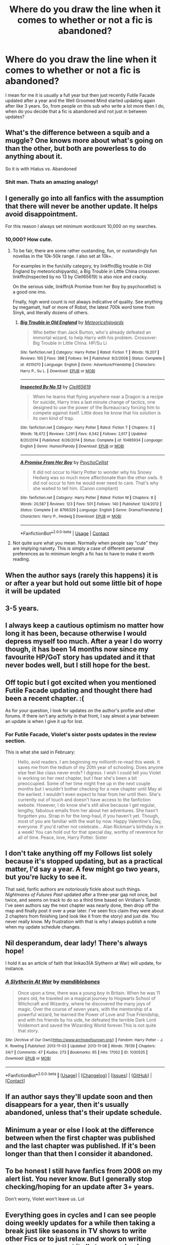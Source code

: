 #+TITLE: Where do you draw the line when it comes to whether or not a fic is abandoned?

* Where do you draw the line when it comes to whether or not a fic is abandoned?
:PROPERTIES:
:Author: TimeTurner394
:Score: 10
:DateUnix: 1522726444.0
:DateShort: 2018-Apr-03
:END:
I mean for me it is usually a full year but then just recently Futile Facade updated after a year and the Well Groomed Mind started updating again after like 3 years. So, from people on this sub who write a lot more then I do, when do you decide that a fic is abandoned and not just in between updates?


** What's the difference between a squib and a muggle? One knows more about what's going on than the other, but both are powerless to do anything about it.

So it is with Hiatus vs. Abandoned
:PROPERTIES:
:Author: wordhammer
:Score: 49
:DateUnix: 1522734769.0
:DateShort: 2018-Apr-03
:END:

*** Shit man. Thats an amazing analogy!
:PROPERTIES:
:Author: Arsenal_49_Spurs_0
:Score: 8
:DateUnix: 1522746562.0
:DateShort: 2018-Apr-03
:END:


** I generally go into all fanfics with the assumption that there will never be another update. It helps avoid disappointment.

For this reason I always set minimum wordcount 10,000 on my searches.
:PROPERTIES:
:Author: Taure
:Score: 22
:DateUnix: 1522741228.0
:DateShort: 2018-Apr-03
:END:

*** 10,000? How cute.
:PROPERTIES:
:Author: Murphy540
:Score: 11
:DateUnix: 1522779370.0
:DateShort: 2018-Apr-03
:END:

**** To be fair, there are some rather oustanding, fun, or oustandingly fun novellas in the 10k-50k range. I also set at 10k+.

For examples in the fun/silly category, try linkffn(Big trouble in Old England by meteoricshipyards), a Big Trouble in Little China crossover. linkffn(Inspected by no 13 by Clell65619) is also nice and cracky.

On the serious side, linkffn(A Promise from her Boy by psychocellist) is a good one imo.

Finally, high word count is not always indicative of quality. See anything by megamatt, half or more of Robst, the latest 700k word tome from Sinyk, and literally dozens of others.
:PROPERTIES:
:Author: Sturmundsterne
:Score: 4
:DateUnix: 1522810823.0
:DateShort: 2018-Apr-04
:END:

***** [[https://www.fanfiction.net/s/4515070/1/][*/Big Trouble in Old England/*]] by [[https://www.fanfiction.net/u/897648/Meteoricshipyards][/Meteoricshipyards/]]

#+begin_quote
  Who better than Jack Burton, who's already defeated an immortal wizard, to help Harry with his problem. Crossover: Big Trouble in Little China. HP/Su Li
#+end_quote

^{/Site/:} ^{fanfiction.net} ^{*|*} ^{/Category/:} ^{Harry} ^{Potter} ^{*|*} ^{/Rated/:} ^{Fiction} ^{T} ^{*|*} ^{/Words/:} ^{19,207} ^{*|*} ^{/Reviews/:} ^{105} ^{*|*} ^{/Favs/:} ^{388} ^{*|*} ^{/Follows/:} ^{94} ^{*|*} ^{/Published/:} ^{9/2/2008} ^{*|*} ^{/Status/:} ^{Complete} ^{*|*} ^{/id/:} ^{4515070} ^{*|*} ^{/Language/:} ^{English} ^{*|*} ^{/Genre/:} ^{Adventure/Friendship} ^{*|*} ^{/Characters/:} ^{Harry} ^{P.,} ^{Su} ^{L.} ^{*|*} ^{/Download/:} ^{[[http://www.ff2ebook.com/old/ffn-bot/index.php?id=4515070&source=ff&filetype=epub][EPUB]]} ^{or} ^{[[http://www.ff2ebook.com/old/ffn-bot/index.php?id=4515070&source=ff&filetype=mobi][MOBI]]}

--------------

[[https://www.fanfiction.net/s/10485934/1/][*/Inspected By No 13/*]] by [[https://www.fanfiction.net/u/1298529/Clell65619][/Clell65619/]]

#+begin_quote
  When he learns that flying anywhere near a Dragon is a recipe for suicide, Harry tries a last minute change of tactics, one designed to use the power of the Bureaucracy forcing him to compete against itself. Little does he know that his solution is its own kind of trap.
#+end_quote

^{/Site/:} ^{fanfiction.net} ^{*|*} ^{/Category/:} ^{Harry} ^{Potter} ^{*|*} ^{/Rated/:} ^{Fiction} ^{T} ^{*|*} ^{/Chapters/:} ^{3} ^{*|*} ^{/Words/:} ^{18,472} ^{*|*} ^{/Reviews/:} ^{1,291} ^{*|*} ^{/Favs/:} ^{6,542} ^{*|*} ^{/Follows/:} ^{2,617} ^{*|*} ^{/Updated/:} ^{8/20/2014} ^{*|*} ^{/Published/:} ^{6/26/2014} ^{*|*} ^{/Status/:} ^{Complete} ^{*|*} ^{/id/:} ^{10485934} ^{*|*} ^{/Language/:} ^{English} ^{*|*} ^{/Genre/:} ^{Humor/Parody} ^{*|*} ^{/Download/:} ^{[[http://www.ff2ebook.com/old/ffn-bot/index.php?id=10485934&source=ff&filetype=epub][EPUB]]} ^{or} ^{[[http://www.ff2ebook.com/old/ffn-bot/index.php?id=10485934&source=ff&filetype=mobi][MOBI]]}

--------------

[[https://www.fanfiction.net/s/8766329/1/][*/A Promise From Her Boy/*]] by [[https://www.fanfiction.net/u/4399868/PsychoCellist][/PsychoCellist/]]

#+begin_quote
  It did not occur to Harry Potter to wonder why his Snowy Hedwig was so much more affectionate than the other owls. It did not occur to him he would ever need to care. That's why she waited to tell him. (Canon compliant)
#+end_quote

^{/Site/:} ^{fanfiction.net} ^{*|*} ^{/Category/:} ^{Harry} ^{Potter} ^{*|*} ^{/Rated/:} ^{Fiction} ^{M} ^{*|*} ^{/Chapters/:} ^{8} ^{*|*} ^{/Words/:} ^{20,587} ^{*|*} ^{/Reviews/:} ^{123} ^{*|*} ^{/Favs/:} ^{501} ^{*|*} ^{/Follows/:} ^{140} ^{*|*} ^{/Published/:} ^{12/4/2012} ^{*|*} ^{/Status/:} ^{Complete} ^{*|*} ^{/id/:} ^{8766329} ^{*|*} ^{/Language/:} ^{English} ^{*|*} ^{/Genre/:} ^{Drama/Friendship} ^{*|*} ^{/Characters/:} ^{Harry} ^{P.,} ^{Hedwig} ^{*|*} ^{/Download/:} ^{[[http://www.ff2ebook.com/old/ffn-bot/index.php?id=8766329&source=ff&filetype=epub][EPUB]]} ^{or} ^{[[http://www.ff2ebook.com/old/ffn-bot/index.php?id=8766329&source=ff&filetype=mobi][MOBI]]}

--------------

*FanfictionBot*^{2.0.0-beta} | [[https://github.com/tusing/reddit-ffn-bot/wiki/Usage][Usage]] | [[https://www.reddit.com/message/compose?to=tusing][Contact]]
:PROPERTIES:
:Author: FanfictionBot
:Score: 1
:DateUnix: 1522810853.0
:DateShort: 2018-Apr-04
:END:


**** Not quite sure what you mean. Normally when people say "cute" they are implying naivety. This is simply a case of different personal preferences as to minimum length a fic has to have to make it worth reading.
:PROPERTIES:
:Author: Taure
:Score: 4
:DateUnix: 1522825238.0
:DateShort: 2018-Apr-04
:END:


** When the author says (rarely this happens) it is or after a year but hold out some little bit of hope it will be updated
:PROPERTIES:
:Author: MagicParrot36
:Score: 5
:DateUnix: 1522728413.0
:DateShort: 2018-Apr-03
:END:


** 3-5 years.
:PROPERTIES:
:Author: KittenPoop90041
:Score: 6
:DateUnix: 1522728584.0
:DateShort: 2018-Apr-03
:END:


** I always keep a cautious optimism no matter how long it has been, because otherwise I would depress myself too much. After a year I do worry though, it has been 14 months now since my favourite HP/GoT story has updated and it that never bodes well, but I still hope for the best.
:PROPERTIES:
:Author: smurph26
:Score: 4
:DateUnix: 1522743586.0
:DateShort: 2018-Apr-03
:END:


** Off topic but I got excited when you mentioned Futile Facade updating and thought there had been a recent chapter. :(

As for your question, I look for updates on the author's profile and other forums. If there isn't any activity in that front, I say almost a year between an update is when I give it up for lost.
:PROPERTIES:
:Author: Megabyte117
:Score: 5
:DateUnix: 1522744105.0
:DateShort: 2018-Apr-03
:END:

*** For Futile Facade, Violet's sister posts updates in the review section.

This is what she said in February:

#+begin_quote
  Hello, avid readers. I am beginning my millionth re-read this week. It saves me from the tedium of my 20th year of schooling. Does anyone else feel like class never ends? I digress. I wish I could tell you Violet is working on her next chapter, but I fear she's been a bit preoccupied. Some of her time might free up in the next couple months but I wouldn't bother checking for a new chapter until May at the earliest. I wouldn't even expect to hear from her until then. She's currently out of touch and doesn't have access to the fanfiction website. However, I do know she's still alive because I get regular, lengthy, fabulous emails from her about her adventures. She hasn't forgotten you. Strap in for the long-haul, if you haven't yet. Though, most of you are familiar with the wait by now. Happy Valentine's Day, everyone. If you'd rather not celebrate... Alan Rickman's birthday is in a week! You can hold out for that special day, worthy of reverence for all of time. Peace, love, Harry Potter. Sister
#+end_quote
:PROPERTIES:
:Author: _awesaum_
:Score: 1
:DateUnix: 1522798297.0
:DateShort: 2018-Apr-04
:END:


** I don't take anything off my Follows list solely because it's stopped updating, but as a practical matter, I'd say a year. A few might go two years, but you're lucky to see it.

That said, fanfic authors are notoriously fickle about such things. /Nightmares of Futures Past/ updated after a three-year gap not once, but twice, and seems on track to do so a third time based on Viridian's Tumblr. I've seen authors say the next chapter was nearly done, then drop off the map and finally post it over a year later. I've seen fics claim they were about 2 chapters from finishing (and look like it from the story) and just die. You never really know. My frustration with that is why I always publish a note when my update schedule changes.
:PROPERTIES:
:Author: TheWhiteSquirrel
:Score: 4
:DateUnix: 1522771971.0
:DateShort: 2018-Apr-03
:END:


** Nil desperandum, dear lady! There's always hope!

I hold it as an article of faith that linkao3(A Slytherin at War) will update, for instance.
:PROPERTIES:
:Score: 3
:DateUnix: 1522734557.0
:DateShort: 2018-Apr-03
:END:

*** [[https://archiveofourown.org/works/1030535][*/A Slytherin At War/*]] by [[https://www.archiveofourown.org/users/mandiblebones/pseuds/mandiblebones][/mandiblebones/]]

#+begin_quote
  Once upon a time, there was a young boy in Britain. When he was 11 years old, he traveled on a magical journey to Hogwarts School of Witchcraft and Wizardry, where he discovered the many joys of magic. Over the course of seven years, with the mentorship of a powerful wizard, he learned the Power of Love and True Friendship, and with his friends by his side, he defeated the terrible Dark Lord Voldemort and saved the Wizarding World forever.This is not quite that story.
#+end_quote

^{/Site/:} ^{[Archive} ^{of} ^{Our} ^{Own]([[https://www.archiveofourown.org/]])} ^{*|*} ^{/Fandom/:} ^{Harry} ^{Potter} ^{-} ^{J.} ^{K.} ^{Rowling} ^{*|*} ^{/Published/:} ^{2013-11-03} ^{*|*} ^{/Updated/:} ^{2013-11-08} ^{*|*} ^{/Words/:} ^{78139} ^{*|*} ^{/Chapters/:} ^{34/?} ^{*|*} ^{/Comments/:} ^{47} ^{*|*} ^{/Kudos/:} ^{273} ^{*|*} ^{/Bookmarks/:} ^{65} ^{*|*} ^{/Hits/:} ^{17002} ^{*|*} ^{/ID/:} ^{1030535} ^{*|*} ^{/Download/:} ^{[[https://archiveofourown.org/downloads/ma/mandiblebones/1030535/A%20Slytherin%20At%20War.epub?updated_at=1457985889][EPUB]]} ^{or} ^{[[https://archiveofourown.org/downloads/ma/mandiblebones/1030535/A%20Slytherin%20At%20War.mobi?updated_at=1457985889][MOBI]]}

--------------

*FanfictionBot*^{2.0.0-beta} *|* [[[https://github.com/tusing/reddit-ffn-bot/wiki/Usage][Usage]]] | [[[https://github.com/tusing/reddit-ffn-bot/wiki/Changelog][Changelog]]] | [[[https://github.com/tusing/reddit-ffn-bot/issues/][Issues]]] | [[[https://github.com/tusing/reddit-ffn-bot/][GitHub]]] | [[[https://www.reddit.com/message/compose?to=tusing][Contact]]]
:PROPERTIES:
:Author: FanfictionBot
:Score: 2
:DateUnix: 1522734609.0
:DateShort: 2018-Apr-03
:END:


** If an author says they'll update soon and then disappears for a year, then it's usually abandoned, unless that's their update schedule.
:PROPERTIES:
:Author: Johnsmitish
:Score: 3
:DateUnix: 1522735321.0
:DateShort: 2018-Apr-03
:END:


** Minimum a year or else I look at the difference between when the first chapter was published and the last chapter was published. If it's been longer than that then I consider it abandoned.
:PROPERTIES:
:Author: chloezzz
:Score: 3
:DateUnix: 1522748585.0
:DateShort: 2018-Apr-03
:END:


** To be honest I still have fanfics from 2008 on my alert list. You never know. But I generally stop checking/hoping for an update after 3+ years.

Don't worry, Violet won't leave us. Lol
:PROPERTIES:
:Author: glittervine
:Score: 3
:DateUnix: 1522760718.0
:DateShort: 2018-Apr-03
:END:


** Everything goes in cycles and I can see people doing weekly updates for a while then taking a break just like seasons in TV shows to write other Fics or to just relax and work on writing more so you can post it all at once or bank up chapters for people to help you beta read and edit if your lucky to have that.

This makes me wonder how much I should write and edit my Fic I am working on before I start posting Chapters.
:PROPERTIES:
:Author: AiyaKnight
:Score: 1
:DateUnix: 1522756577.0
:DateShort: 2018-Apr-03
:END:


** If it's been more than a couple months I consider it abandoned and put it in a list to check once a year. If I'm proved "wrong", great!
:PROPERTIES:
:Author: munin295
:Score: 1
:DateUnix: 1522757437.0
:DateShort: 2018-Apr-03
:END:


** Oh damn, thanks for that! Nice to know :D
:PROPERTIES:
:Author: Megabyte117
:Score: 1
:DateUnix: 1522808080.0
:DateShort: 2018-Apr-04
:END:


** Longer than six months moves from WIP to Hiatus, longer than two years gets moved to Abandoned. I check Abandoned fics every once in a while when there is nothing new on my WIP list and I am in between stories. I have only ever had two stories escape Abandoned and they went back into Hiatus after one chapter.
:PROPERTIES:
:Author: Kingsonne
:Score: 1
:DateUnix: 1522875840.0
:DateShort: 2018-Apr-05
:END:

